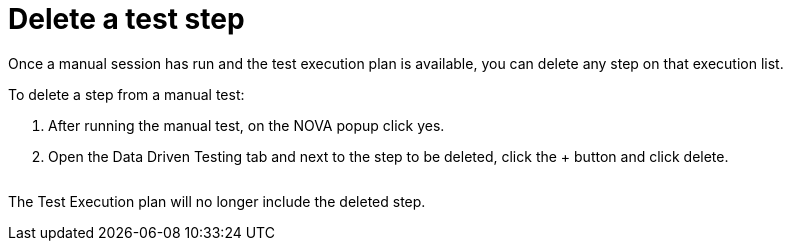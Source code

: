 = Delete a test step
:navtitle: Delete a test step

Once a manual session has run and the test execution plan is available, you can delete any step on that execution list.

To delete a step from a manual test:

1. After running the manual test, on the NOVA popup click yes.
2. Open the Data Driven Testing tab and next to the step to be deleted, click the + button and click delete.

image:$OLD-IMAGE$[width="", alt=""]

The Test Execution plan will no longer include the deleted step.

